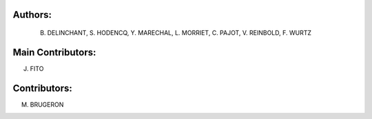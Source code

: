 Authors: 
=======
 B. DELINCHANT, S. HODENCQ, Y. MARECHAL, L. MORRIET, C. PAJOT, V. REINBOLD, F. WURTZ

Main Contributors: 
=================
J. FITO

Contributors: 
=============
M. BRUGERON